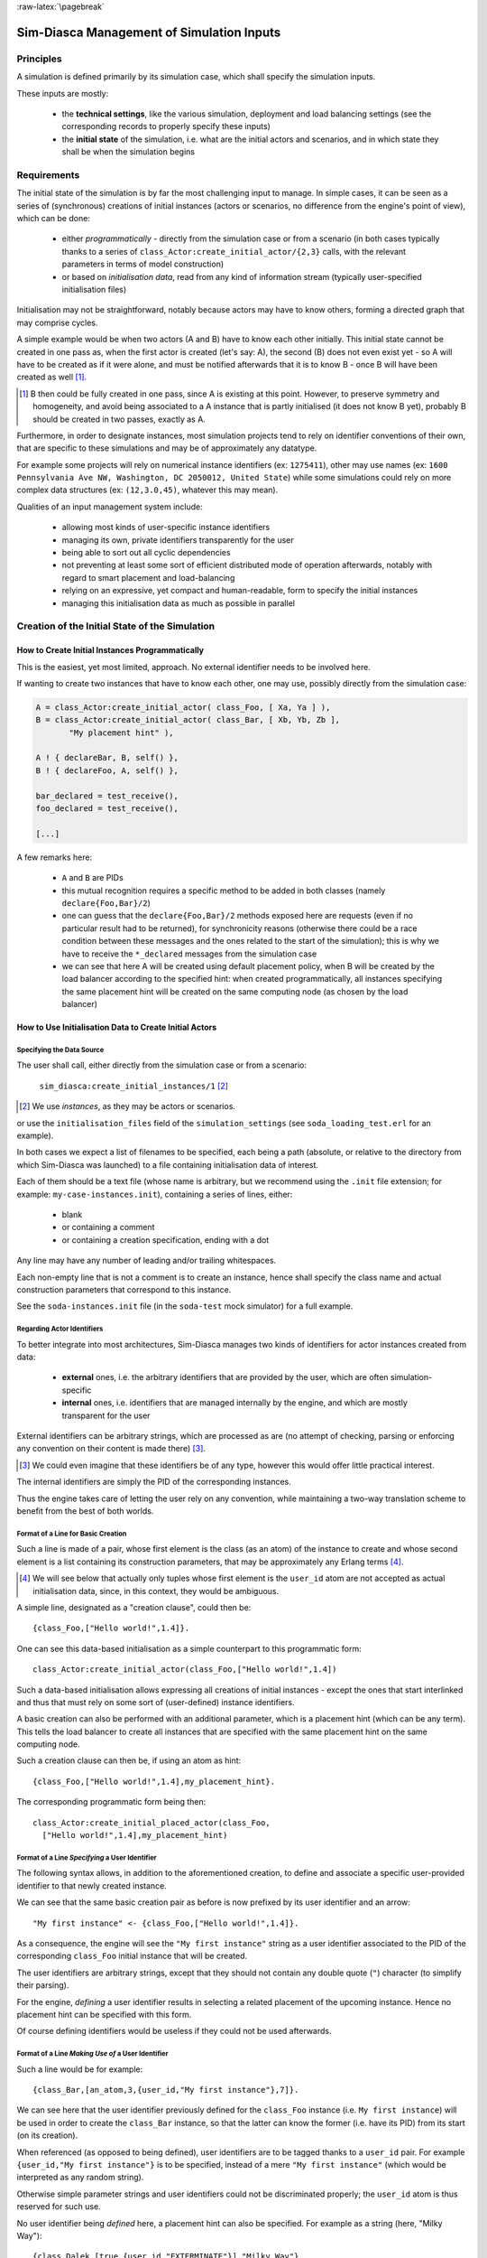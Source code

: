:raw-latex:`\pagebreak`


------------------------------------------
Sim-Diasca Management of Simulation Inputs
------------------------------------------


Principles
==========

A simulation is defined primarily by its simulation case, which shall specify the simulation inputs.

These inputs are mostly:

 - the **technical settings**, like the various simulation, deployment and load balancing settings (see the corresponding records to properly specify these inputs)

 - the **initial state** of the simulation, i.e. what are the initial actors and scenarios, and in which state they shall be when the simulation begins



Requirements
============

The initial state of the simulation is by far the most challenging input to manage. In simple cases, it can be seen as a series of (synchronous) creations of initial instances (actors or scenarios, no difference from the engine's point of view), which can be done:

 - either *programmatically* - directly from the simulation case or from a scenario (in both cases typically thanks to a series of ``class_Actor:create_initial_actor/{2,3}`` calls, with the relevant parameters in terms of model construction)
 - or based on *initialisation data*, read from any kind of information stream (typically user-specified initialisation files)


Initialisation may not be straightforward, notably because actors may have to know others, forming a directed graph that may comprise cycles.

A simple example would be when two actors (A and B) have to know each other initially. This initial state cannot be created in one pass as, when the first actor is created (let's say: A), the second (B) does not even exist yet - so A will have to be created as if it were alone, and must be notified afterwards that it is to know B - once B will have been created as well [#]_.

.. [#] B then could be fully created in one pass, since A is existing at this point. However, to preserve symmetry and homogeneity, and avoid being associated to a A instance that is partly initialised (it does not know B yet), probably B should be created in two passes, exactly as A.

Furthermore, in order to designate instances, most simulation projects tend to rely on identifier conventions of their own, that are specific to these simulations and may be of approximately any datatype.

For example some projects will rely on numerical instance identifiers (ex: ``1275411``), other may use names (ex: ``1600 Pennsylvania Ave NW, Washington, DC 2050012, United State``) while some simulations could rely on more complex data structures (ex: ``(12,3.0,45)``, whatever this may mean).

Qualities of an input management system include:

 - allowing most kinds of user-specific instance identifiers
 - managing its own, private identifiers transparently for the user
 - being able to sort out all cyclic dependencies
 - not preventing at least some sort of efficient distributed mode of operation afterwards, notably with regard to smart placement and load-balancing
 - relying on an expressive, yet compact and human-readable, form to specify the initial instances
 - managing this initialisation data as much as possible in parallel



Creation of the Initial State of the Simulation
===============================================


How to Create Initial Instances Programmatically
------------------------------------------------

This is the easiest, yet most limited, approach. No external identifier needs to be involved here.

If wanting to create two instances that have to know each other, one may use, possibly directly from the simulation case:

.. code:: erlang

 A = class_Actor:create_initial_actor( class_Foo, [ Xa, Ya ] ),
 B = class_Actor:create_initial_actor( class_Bar, [ Xb, Yb, Zb ],
	"My placement hint" ),

 A ! { declareBar, B, self() },
 B ! { declareFoo, A, self() },

 bar_declared = test_receive(),
 foo_declared = test_receive(),

 [...]


A few remarks here:

 - ``A`` and ``B`` are PIDs
 - this mutual recognition requires a specific method to be added in both classes (namely ``declare{Foo,Bar}/2``)
 - one can guess that the ``declare{Foo,Bar}/2`` methods exposed here are requests (even if no particular result had to be returned), for synchronicity reasons (otherwise there could be a race condition between these messages and the ones related to the start of the simulation); this is why we have to receive the ``*_declared`` messages from the simulation case
 - we can see that here A will be created using default placement policy, when B will be created by the load balancer according to the specified hint: when created programmatically, all instances specifying the same placement hint will be created on the same computing node (as chosen by the load balancer)




How to Use Initialisation Data to Create Initial Actors
-------------------------------------------------------



Specifying the Data Source
..........................

The user shall call, either directly from the simulation case or from a scenario:

 ``sim_diasca:create_initial_instances/1`` [#]_

.. [#] We use *instances*, as they may be actors or scenarios.

or use the ``initialisation_files`` field of the ``simulation_settings`` (see ``soda_loading_test.erl`` for an example).

In both cases we expect a list of filenames to be specified, each being a path (absolute, or relative to the directory from which Sim-Diasca was launched) to a file containing initialisation data of interest.

.. comment to be checked once implemented: Note that if multiple files are specified, they will be processed in parallel, breaking the reproducibility of the execution of that simulation case.

Each of them should be a text file (whose name is arbitrary, but we recommend using the ``.init`` file extension; for example: ``my-case-instances.init``), containing a series of lines, either:

 - blank
 - or containing a comment
 - or containing a creation specification, ending with a dot

Any line may have any number of leading and/or trailing whitespaces.

Each non-empty line that is not a comment is to create an instance, hence shall specify the class name and actual construction parameters that correspond to this instance.

See the ``soda-instances.init`` file (in the ``soda-test`` mock simulator) for a full example.




Regarding Actor Identifiers
...........................


To better integrate into most architectures, Sim-Diasca manages two kinds of identifiers for actor instances created from data:

 - **external** ones, i.e. the arbitrary identifiers that are provided by the user, which are often simulation-specific
 - **internal** ones, i.e. identifiers that are managed internally by the engine, and which are mostly transparent for the user


External identifiers can be arbitrary strings, which are processed as are (no attempt of checking, parsing or enforcing any convention on their content is made there) [#]_.

.. [#] We could even imagine that these identifiers be of any type, however this would offer little practical interest.

The internal identifiers are simply the PID of the corresponding instances.

Thus the engine takes care of letting the user rely on any convention, while maintaining a two-way translation scheme to benefit from the best of both worlds.




Format of a Line for Basic Creation
...................................

Such a line is made of a pair, whose first element is the class (as an atom) of the instance to create and whose second element is a list containing its construction parameters, that may be approximately any Erlang terms [#]_.

.. [#] We will see below that actually only tuples whose first element is the ``user_id`` atom are not accepted as actual initialisation data, since, in this context, they would be ambiguous.


A simple line, designated as a "creation clause", could then be::

 {class_Foo,["Hello world!",1.4]}.


One can see this data-based initialisation as a simple counterpart to this programmatic form::

 class_Actor:create_initial_actor(class_Foo,["Hello world!",1.4])


Such a data-based initialisation allows expressing all creations of initial instances - except the ones that start interlinked and thus that must rely on some sort of (user-defined) instance identifiers.

A basic creation can also be performed with an additional parameter, which is a placement hint (which can be any term). This tells the load balancer to create all instances that are specified with the same placement hint on the same computing node.

Such a creation clause can then be, if using an atom as hint::

 {class_Foo,["Hello world!",1.4],my_placement_hint}.


The corresponding programmatic form being then::

 class_Actor:create_initial_placed_actor(class_Foo,
   ["Hello world!",1.4],my_placement_hint)




Format of a Line *Specifying* a User Identifier
...............................................

The following syntax allows, in addition to the aforementioned creation, to define and associate a specific user-provided identifier to that newly created instance.

We can see that the same basic creation pair as before is now prefixed by its user identifier and an arrow::

 "My first instance" <- {class_Foo,["Hello world!",1.4]}.

As a consequence, the engine will see the ``"My first instance"`` string as a user identifier associated to the PID of the corresponding ``class_Foo`` initial instance that will be created.

The user identifiers are arbitrary strings, except that they should not contain any double quote (``"``) character (to simplify their parsing).

For the engine, *defining* a user identifier results in selecting a related placement of the upcoming instance. Hence no placement hint can be specified with this form.

Of course defining identifiers would be useless if they could not be used afterwards.



Format of a Line *Making Use of* a User Identifier
..................................................

Such a line would be for example::

 {class_Bar,[an_atom,3,{user_id,"My first instance"},7]}.

We can see here that the user identifier previously defined for the ``class_Foo`` instance (i.e. ``My first instance``) will be used in order to create the ``class_Bar`` instance, so that the latter can know the former (i.e. have its PID) from its start (on its creation).

When referenced (as opposed to being defined), user identifiers are to be tagged thanks to a ``user_id`` pair. For example ``{user_id,"My first instance"}`` is to be specified, instead of a mere ``"My first instance"`` (which would be interpreted as any random string).

Otherwise simple parameter strings and user identifiers could not be discriminated properly; the ``user_id`` atom is thus reserved for such use.

No user identifier being *defined* here, a placement hint can also be specified. For example as a string (here, "Milky Way")::

  {class_Dalek,[true,{user_id,"EXTERMINATE"}],"Milky Way"}.



Format of a Line in the General Case
....................................

Often a given instance will reference some others (i.e. rely on their user identifier) *and* have its own user identifier defined, like in::

 "John" <- {class_Beatle,[{user_id,"Paul"},{user_id,"George"}]}.

Here John will know from the start Paul and George, and later in the initialisation phase any Ringo could know John as well, using ``{user_id,"John"}`` for that.

As always, a user identifier being defined here, no placement hint can be specified.



More Information About Placement Hints
......................................

We can see that no placement hint could be specified in the creation lines above, as they defined a user identifier.

Indeed, with data-based initialisations, placement derives naturally from user identifiers:

- if a user identifier is specified (ex: ``"My Foo" <- {class_Foo,[...]}``), then this identifier (``"My Foo"``) will be used as a placement hint

- if no user identifier is specified:

  - if a placement hint is specified, then it will be used directly

  - if no placement hint is specified either:

	- if no user identifier is referenced either (ex: ``{class_Foo,["Hello world!",1.4]}.``), then the corresponding instance will be placed according to the default policy of the load balancer

	- if at least one user identifier is referenced (ex: ``{class_Foo,[2,{user_id,"AA"},0.0,{user_id,"BB"}, my_atom]}.``), then the corresponding instance will be placed according to the first user identifier found when parsing the construction parameters; so, in this example, this ``class_Foo`` instance would be created on the same computing node on which the instance designated by user identifier ``"AA"`` will be

This allows an automatic, implicit placement of instances which by design are likely to interact.



Comments
........

An initialisation file may also contain comments. They have to be on a dedicated line, starting with the character ``%``. Then the full line is ignored.



Empty Lines
...........

There are ignored.



Inner Workings Explained
........................

The initialisation data is read and, in parallel, is parsed and checked by a set of creator processes (one per core of the user host).

One instance is created per read creation line (provided it is neither blank nor a comment), and the engine ensures that a hosting process is available for each instance *referenced* in that creation line: any user identifier referenced before being defined will result in a blank process being spawned on the relevant computing node (determined solely from this user identifier); this process will embody the corresponding instance, once its definition will be processed.

The PID of each of these created processes is recorded in a translation table, so that user identifiers can be related to these processes.

Despite the arbitrary creation order induced by parallelism, the engine takes care of assigning reproducible AAIs and random seeds.

In the meantime the read initialisation terms are transformed, replacing each ``{user_id,UserIdentifier}`` pair (of course these information can be arbitrarily nested in any kind of data-structure, discovered at runtime) by the corresponding PID (that is either already pre-spawned or created at this moment), and the corresponding instances are initialised (their constructor being called with the relevant, transformed construction parameters).

Each user identifier must be defined exactly once; any user identifier:

 - referenced to, but never defined, results in an error
 - defined more than once results in an error

A user identifier that is defined but never referenced is not considered as an error.

When the parsing of a creation line fails, a detailed context is given (with the faulty line verbatim, the file name and line number, and an interpretation of the error).

The `JSON syntax <https://en.wikipedia.org/wiki/JSON>`_ could have been used here (for example relying on `jiffy <https://github.com/davisp/jiffy>`_ or on `jsx <https://github.com/talentdeficit/jsx>`_), but it would not be nearly as compact and adequate as the custom syntax proposed here.



Model Initialisation
....................

One must understand that the indirection level provided by user identifiers allows the engine to create initial instances in any order (regardless on any potentially cyclic dependency), thus at full speed, in parallel, with no possible deadlock and while preserving total reproducibility.

This system is designed not to add any constraint onto the actors or scenarios; this however implies that, once a given instance is constructed, any other instance it references (through ``user_id``) may or may not be already constructed; nevertheless its PID is already available and given to the referencing instance, and thus once constructed it will be able to answer any pending message(s) transparently.

The model developer of course should ensure that the deadlocks spared by this instance creation system are not re-introduced by their initialisation logic.

This should not be a real problem, as the trickiest issue, the exchange of references, is already solved by design here.
